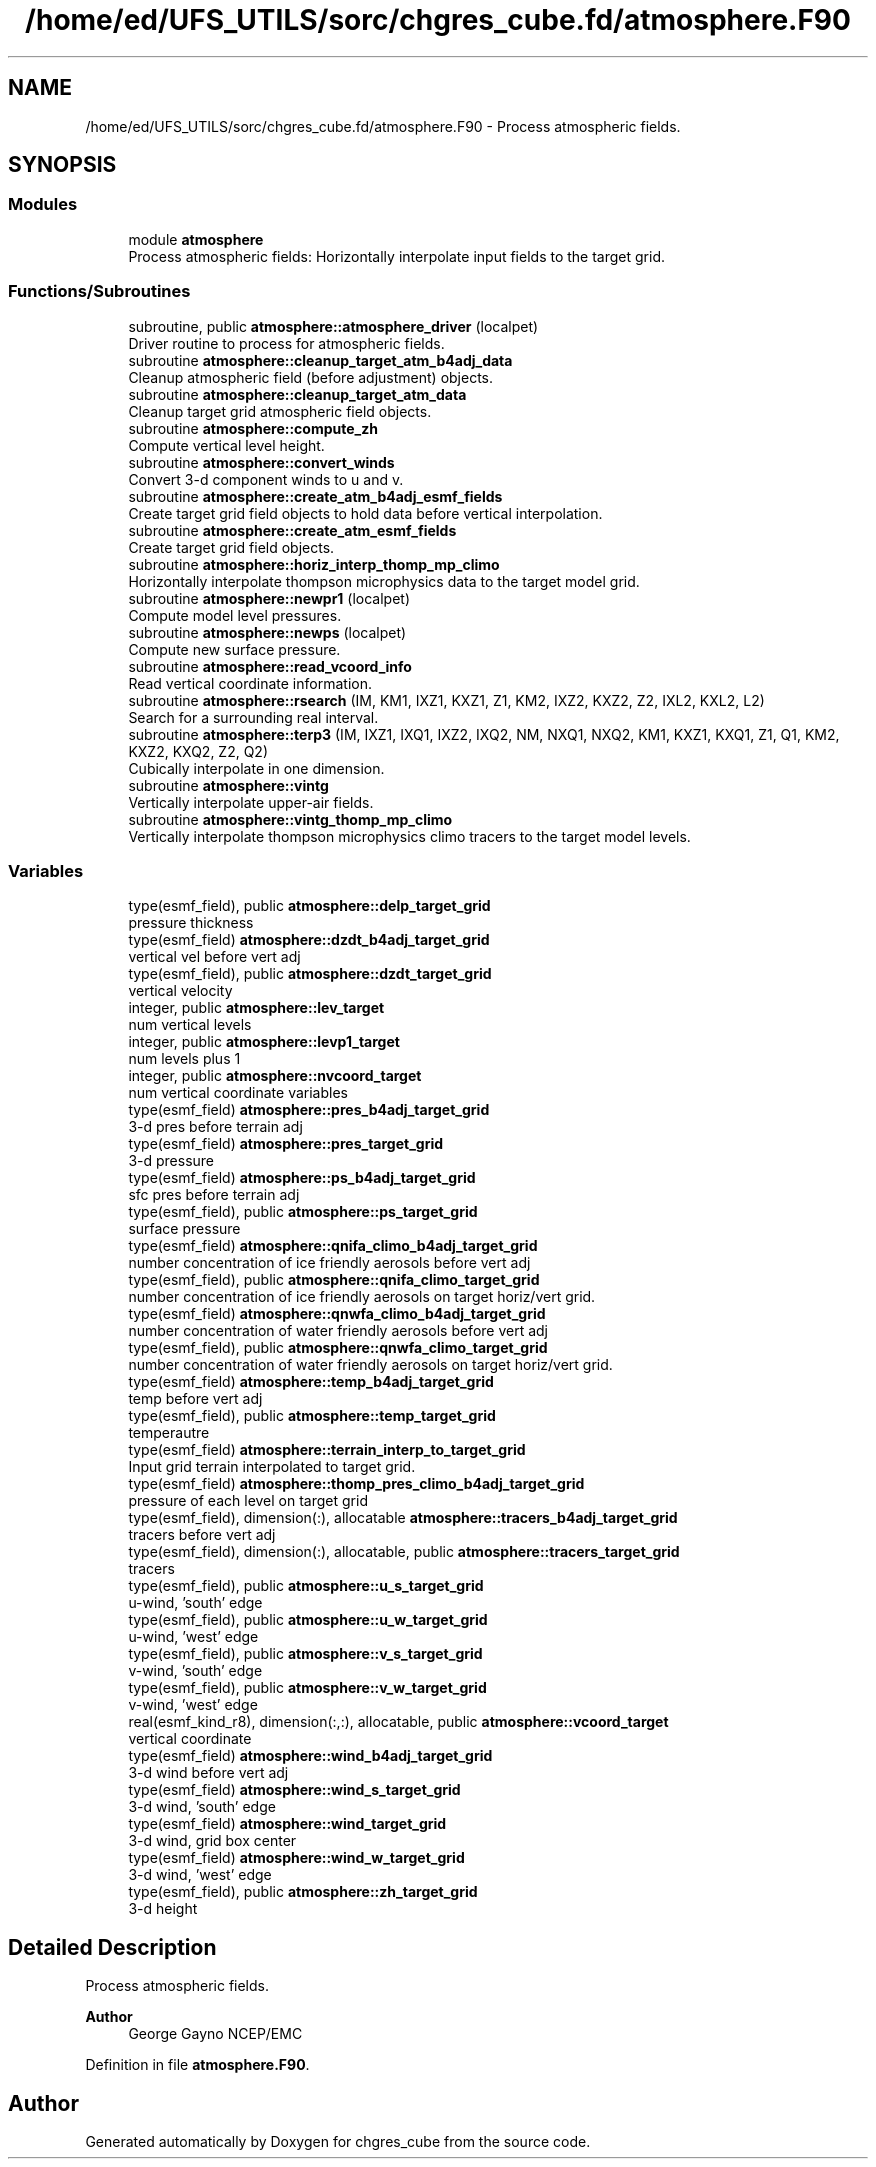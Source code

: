 .TH "/home/ed/UFS_UTILS/sorc/chgres_cube.fd/atmosphere.F90" 3 "Tue Mar 9 2021" "Version 1.0.0" "chgres_cube" \" -*- nroff -*-
.ad l
.nh
.SH NAME
/home/ed/UFS_UTILS/sorc/chgres_cube.fd/atmosphere.F90 \- Process atmospheric fields\&.  

.SH SYNOPSIS
.br
.PP
.SS "Modules"

.in +1c
.ti -1c
.RI "module \fBatmosphere\fP"
.br
.RI "Process atmospheric fields: Horizontally interpolate input fields to the target grid\&. "
.in -1c
.SS "Functions/Subroutines"

.in +1c
.ti -1c
.RI "subroutine, public \fBatmosphere::atmosphere_driver\fP (localpet)"
.br
.RI "Driver routine to process for atmospheric fields\&. "
.ti -1c
.RI "subroutine \fBatmosphere::cleanup_target_atm_b4adj_data\fP"
.br
.RI "Cleanup atmospheric field (before adjustment) objects\&. "
.ti -1c
.RI "subroutine \fBatmosphere::cleanup_target_atm_data\fP"
.br
.RI "Cleanup target grid atmospheric field objects\&. "
.ti -1c
.RI "subroutine \fBatmosphere::compute_zh\fP"
.br
.RI "Compute vertical level height\&. "
.ti -1c
.RI "subroutine \fBatmosphere::convert_winds\fP"
.br
.RI "Convert 3-d component winds to u and v\&. "
.ti -1c
.RI "subroutine \fBatmosphere::create_atm_b4adj_esmf_fields\fP"
.br
.RI "Create target grid field objects to hold data before vertical interpolation\&. "
.ti -1c
.RI "subroutine \fBatmosphere::create_atm_esmf_fields\fP"
.br
.RI "Create target grid field objects\&. "
.ti -1c
.RI "subroutine \fBatmosphere::horiz_interp_thomp_mp_climo\fP"
.br
.RI "Horizontally interpolate thompson microphysics data to the target model grid\&. "
.ti -1c
.RI "subroutine \fBatmosphere::newpr1\fP (localpet)"
.br
.RI "Compute model level pressures\&. "
.ti -1c
.RI "subroutine \fBatmosphere::newps\fP (localpet)"
.br
.RI "Compute new surface pressure\&. "
.ti -1c
.RI "subroutine \fBatmosphere::read_vcoord_info\fP"
.br
.RI "Read vertical coordinate information\&. "
.ti -1c
.RI "subroutine \fBatmosphere::rsearch\fP (IM, KM1, IXZ1, KXZ1, Z1, KM2, IXZ2, KXZ2, Z2, IXL2, KXL2, L2)"
.br
.RI "Search for a surrounding real interval\&. "
.ti -1c
.RI "subroutine \fBatmosphere::terp3\fP (IM, IXZ1, IXQ1, IXZ2, IXQ2, NM, NXQ1, NXQ2, KM1, KXZ1, KXQ1, Z1, Q1, KM2, KXZ2, KXQ2, Z2, Q2)"
.br
.RI "Cubically interpolate in one dimension\&. "
.ti -1c
.RI "subroutine \fBatmosphere::vintg\fP"
.br
.RI "Vertically interpolate upper-air fields\&. "
.ti -1c
.RI "subroutine \fBatmosphere::vintg_thomp_mp_climo\fP"
.br
.RI "Vertically interpolate thompson microphysics climo tracers to the target model levels\&. "
.in -1c
.SS "Variables"

.in +1c
.ti -1c
.RI "type(esmf_field), public \fBatmosphere::delp_target_grid\fP"
.br
.RI "pressure thickness "
.ti -1c
.RI "type(esmf_field) \fBatmosphere::dzdt_b4adj_target_grid\fP"
.br
.RI "vertical vel before vert adj "
.ti -1c
.RI "type(esmf_field), public \fBatmosphere::dzdt_target_grid\fP"
.br
.RI "vertical velocity "
.ti -1c
.RI "integer, public \fBatmosphere::lev_target\fP"
.br
.RI "num vertical levels "
.ti -1c
.RI "integer, public \fBatmosphere::levp1_target\fP"
.br
.RI "num levels plus 1 "
.ti -1c
.RI "integer, public \fBatmosphere::nvcoord_target\fP"
.br
.RI "num vertical coordinate variables "
.ti -1c
.RI "type(esmf_field) \fBatmosphere::pres_b4adj_target_grid\fP"
.br
.RI "3-d pres before terrain adj "
.ti -1c
.RI "type(esmf_field) \fBatmosphere::pres_target_grid\fP"
.br
.RI "3-d pressure "
.ti -1c
.RI "type(esmf_field) \fBatmosphere::ps_b4adj_target_grid\fP"
.br
.RI "sfc pres before terrain adj "
.ti -1c
.RI "type(esmf_field), public \fBatmosphere::ps_target_grid\fP"
.br
.RI "surface pressure "
.ti -1c
.RI "type(esmf_field) \fBatmosphere::qnifa_climo_b4adj_target_grid\fP"
.br
.RI "number concentration of ice friendly aerosols before vert adj "
.ti -1c
.RI "type(esmf_field), public \fBatmosphere::qnifa_climo_target_grid\fP"
.br
.RI "number concentration of ice friendly aerosols on target horiz/vert grid\&. "
.ti -1c
.RI "type(esmf_field) \fBatmosphere::qnwfa_climo_b4adj_target_grid\fP"
.br
.RI "number concentration of water friendly aerosols before vert adj "
.ti -1c
.RI "type(esmf_field), public \fBatmosphere::qnwfa_climo_target_grid\fP"
.br
.RI "number concentration of water friendly aerosols on target horiz/vert grid\&. "
.ti -1c
.RI "type(esmf_field) \fBatmosphere::temp_b4adj_target_grid\fP"
.br
.RI "temp before vert adj "
.ti -1c
.RI "type(esmf_field), public \fBatmosphere::temp_target_grid\fP"
.br
.RI "temperautre "
.ti -1c
.RI "type(esmf_field) \fBatmosphere::terrain_interp_to_target_grid\fP"
.br
.RI "Input grid terrain interpolated to target grid\&. "
.ti -1c
.RI "type(esmf_field) \fBatmosphere::thomp_pres_climo_b4adj_target_grid\fP"
.br
.RI "pressure of each level on target grid "
.ti -1c
.RI "type(esmf_field), dimension(:), allocatable \fBatmosphere::tracers_b4adj_target_grid\fP"
.br
.RI "tracers before vert adj "
.ti -1c
.RI "type(esmf_field), dimension(:), allocatable, public \fBatmosphere::tracers_target_grid\fP"
.br
.RI "tracers "
.ti -1c
.RI "type(esmf_field), public \fBatmosphere::u_s_target_grid\fP"
.br
.RI "u-wind, 'south' edge "
.ti -1c
.RI "type(esmf_field), public \fBatmosphere::u_w_target_grid\fP"
.br
.RI "u-wind, 'west' edge "
.ti -1c
.RI "type(esmf_field), public \fBatmosphere::v_s_target_grid\fP"
.br
.RI "v-wind, 'south' edge "
.ti -1c
.RI "type(esmf_field), public \fBatmosphere::v_w_target_grid\fP"
.br
.RI "v-wind, 'west' edge "
.ti -1c
.RI "real(esmf_kind_r8), dimension(:,:), allocatable, public \fBatmosphere::vcoord_target\fP"
.br
.RI "vertical coordinate "
.ti -1c
.RI "type(esmf_field) \fBatmosphere::wind_b4adj_target_grid\fP"
.br
.RI "3-d wind before vert adj "
.ti -1c
.RI "type(esmf_field) \fBatmosphere::wind_s_target_grid\fP"
.br
.RI "3-d wind, 'south' edge "
.ti -1c
.RI "type(esmf_field) \fBatmosphere::wind_target_grid\fP"
.br
.RI "3-d wind, grid box center "
.ti -1c
.RI "type(esmf_field) \fBatmosphere::wind_w_target_grid\fP"
.br
.RI "3-d wind, 'west' edge "
.ti -1c
.RI "type(esmf_field), public \fBatmosphere::zh_target_grid\fP"
.br
.RI "3-d height "
.in -1c
.SH "Detailed Description"
.PP 
Process atmospheric fields\&. 


.PP
\fBAuthor\fP
.RS 4
George Gayno NCEP/EMC 
.RE
.PP

.PP
Definition in file \fBatmosphere\&.F90\fP\&.
.SH "Author"
.PP 
Generated automatically by Doxygen for chgres_cube from the source code\&.
